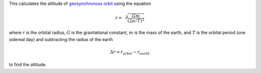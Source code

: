 This calculates the altitude of `geosynchronous orbit`_
using the equation

.. math::
    r = \sqrt[3]{
          \frac{G m}
               {(2 \pi / T)^2}
        }

where
:math:`r` is the orbital radius,
:math:`G` is the gravitational constant,
:math:`m` is the mass of the earth, and
:math:`T` is the orbital period (one sidereal day)
and subtracting the radius of the earth

.. math::
    \Delta r = r_{orbit} - r_{earth}

to find the altitude.

.. _geosynchronous orbit: https://en.wikipedia.org/wiki/Geosynchronous_orbit
